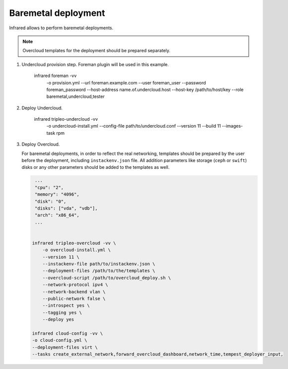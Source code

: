 Baremetal deployment
--------------------

Infrared allows to perform baremetal deployments.

.. note:: Overcloud templates for the deployment should be prepared separately.

1) Undercloud provision step. Foreman plugin will be used in this example.

    infrared foreman -vv \
        -o provision.yml \
        --url foreman.example.com \
        --user foreman_user \
        --password foreman_password \
        --host-address name.of.undercloud.host \
        --host-key /path/to/host/key \
        --role baremetal,undercloud,tester

2) Deploy Undercloud.

    infrared tripleo-undercloud -vv \
        -o undercloud-install.yml \
        --config-file path/to/undercloud.conf \
        --version 11 \
        --build 11 \
        --images-task rpm

3) Deploy Overcloud.

   For baremetal deployments, in order to reflect the real networking,
   templates should be prepared by the user before the deployment, including ``instackenv.json`` file.
   All addition parameters like storage (``ceph`` or ``swift``) disks or any other parameters should be added to the templates as well.



   .. code:: shell

     ...
     "cpu": "2",
     "memory": "4096",
     "disk": "0",
     "disks": ["vda", "vdb"],
     "arch": "x86_64",
     ...


    infrared tripleo-overcloud -vv \
        -o overcloud-install.yml \
        --version 11 \
        --instackenv-file path/to/instackenv.json \
        --deployment-files /path/to/the/templates \
        --overcloud-script /path/to/overcloud_deploy.sh \
        --network-protocol ipv4 \
        --network-backend vlan \
        --public-network false \
        --introspect yes \
        --tagging yes \
        --deploy yes

    infrared cloud-config -vv \
    -o cloud-config.yml \
    --deployment-files virt \
    --tasks create_external_network,forward_overcloud_dashboard,network_time,tempest_deployer_input,
